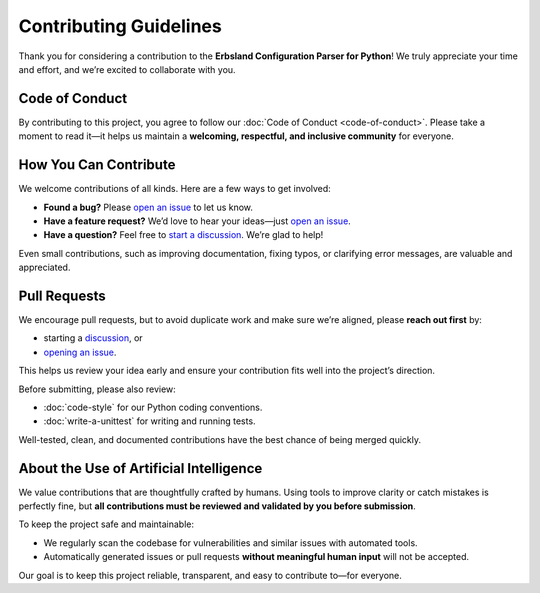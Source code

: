 ***********************
Contributing Guidelines
***********************

Thank you for considering a contribution to the **Erbsland Configuration Parser for Python**!  
We truly appreciate your time and effort, and we’re excited to collaborate with you.  

Code of Conduct
===============

By contributing to this project, you agree to follow our :doc:`Code of Conduct <code-of-conduct>`.  
Please take a moment to read it—it helps us maintain a **welcoming, respectful, and inclusive community** for everyone.

.. button-ref:: code-of-conduct
    :ref-type: doc
    :color: primary
    :align: center

    Read the Code of Conduct →

How You Can Contribute
======================

We welcome contributions of all kinds. Here are a few ways to get involved:

* **Found a bug?** Please `open an issue <https://github.com/erbsland-dev/erbsland-py-conf/issues/new>`_ to let us know.  
* **Have a feature request?** We’d love to hear your ideas—just `open an issue <https://github.com/erbsland-dev/erbsland-py-conf/issues/new>`_.  
* **Have a question?** Feel free to `start a discussion <https://github.com/erbsland-dev/erbsland-py-conf/discussions>`_. We’re glad to help!  

Even small contributions, such as improving documentation, fixing typos, or clarifying error messages, are valuable and appreciated.  

Pull Requests
=============

We encourage pull requests, but to avoid duplicate work and make sure we’re aligned, please **reach out first** by:  

* starting a `discussion <https://github.com/erbsland-dev/erbsland-py-conf/discussions>`_, or  
* `opening an issue <https://github.com/erbsland-dev/erbsland-py-conf/issues/new>`_.  

This helps us review your idea early and ensure your contribution fits well into the project’s direction.  

Before submitting, please also review:  

* :doc:`code-style` for our Python coding conventions.  
* :doc:`write-a-unittest` for writing and running tests.  

Well-tested, clean, and documented contributions have the best chance of being merged quickly.  

About the Use of Artificial Intelligence
========================================

We value contributions that are thoughtfully crafted by humans.  
Using tools to improve clarity or catch mistakes is perfectly fine, but **all contributions must be reviewed and validated by you before submission**.  

To keep the project safe and maintainable:  

* We regularly scan the codebase for vulnerabilities and similar issues with automated tools.  
* Automatically generated issues or pull requests **without meaningful human input** will not be accepted.  

Our goal is to keep this project reliable, transparent, and easy to contribute to—for everyone.

